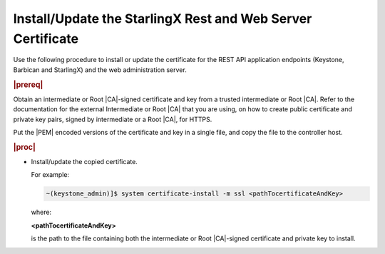 
.. law1570030645265
.. _install-update-the-starlingx-rest-and-web-server-certificate:

=================================================================
Install/Update the StarlingX Rest and Web Server Certificate
=================================================================

Use the following procedure to install or update the certificate for the REST
API application endpoints \(Keystone, Barbican and StarlingX\) and the web
administration server.

.. rubric:: |prereq|

Obtain an intermediate or Root |CA|-signed certificate and key from a trusted
intermediate or Root |CA|. Refer to the documentation for the external
Intermediate or Root |CA| that you are using, on how to create public
certificate and private key pairs, signed by intermediate or a Root |CA|, for
HTTPS.

.. xbooklink

   For lab purposes, see :ref:`Locally Creating Certificates
   <creating-certificates-locally-using-openssl>` for how to create a test
   intermediate or Root |CA| certificate and key, and use it to sign test
   certificates.

Put the |PEM| encoded versions of the certificate and key in a single file,
and copy the file to the controller host.

.. rubric:: |proc|

-   Install/update the copied certificate.

    For example:

    .. code-block:: none

        ~(keystone_admin)]$ system certificate-install -m ssl <pathTocertificateAndKey>

    where:

    **<pathTocertificateAndKey>**

    is the path to the file containing both the intermediate or Root
    |CA|-signed certificate and private key to install.


